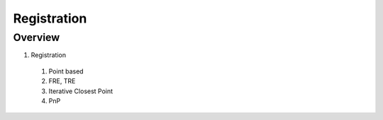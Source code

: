 Registration
============

Overview
--------

1. Registration
  #. Point based
  #. FRE, TRE
  #. Iterative Closest Point
  #. PnP
